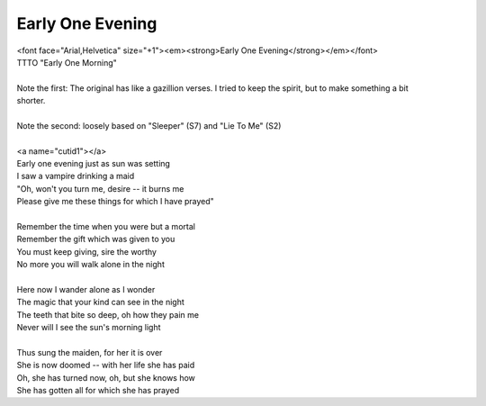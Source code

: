 Early One Evening
-----------------

| <font face="Arial,Helvetica" size="+1"><em><strong>Early One Evening</strong></em></font>
| TTTO "Early One Morning"
| 
| Note the first: The original has like a gazillion verses. I tried to keep the spirit, but to make something a bit
| shorter.
| 
| Note the second: loosely based on "Sleeper" (S7) and "Lie To Me" (S2)
| 
| <a name="cutid1"></a>
| Early one evening just as sun was setting
| I saw a vampire drinking a maid
| "Oh, won't you turn me, desire -- it burns me
| Please give me these things for which I have prayed"
| 
| Remember the time when you were but a mortal
| Remember the gift which was given to you
| You must keep giving, sire the worthy
| No more you will walk alone in the night
| 
| Here now I wander alone as I wonder
| The magic that your kind can see in the night
| The teeth that bite so deep, oh how they pain me
| Never will I see the sun's morning light
| 
| Thus sung the maiden, for her it is over
| She is now doomed -- with her life she has paid
| Oh, she has turned now, oh, but she knows how
| She has gotten all for which she has prayed
